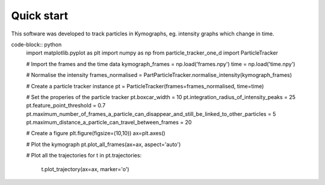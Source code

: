 Quick start
===========

This software was developed to track particles in Kymographs, eg. intensity graphs which change in time.

code-block:: python
    import matplotlib.pyplot as plt
    import numpy as np
    from particle_tracker_one_d import ParticleTracker

    # Import the frames and the time data
    kymograph_frames = np.load('frames.npy')
    time = np.load('time.npy')

    # Normalise the intensity
    frames_normalised = PartParticleTracker.normalise_intensity(kymograph_frames)

    # Create a particle tracker instance
    pt = ParticleTracker(frames=frames_normalised, time=time)

    # Set the properies of the particle tracker
    pt.boxcar_width = 10
    pt.integration_radius_of_intensity_peaks = 25
    pt.feature_point_threshold = 0.7
    pt.maximum_number_of_frames_a_particle_can_disappear_and_still_be_linked_to_other_particles = 5
    pt.maximum_distance_a_particle_can_travel_between_frames = 20

    # Create a figure
    plt.figure(figsize=(10,10))
    ax=plt.axes()

    # Plot the kymograph
    pt.plot_all_frames(ax=ax, aspect='auto')

    # Plot all the trajectories
    for t in pt.trajectories:
        t.plot_trajectory(ax=ax, marker='o')
